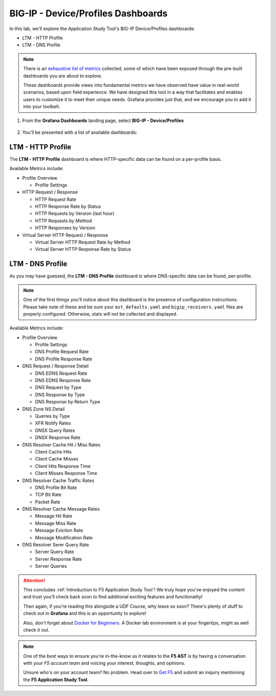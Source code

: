 .. _Device/Profiles:

BIG-IP - Device/Profiles Dashboards
===================================

In this lab, we'll explore the Application Study Tool's BIG-IP Device/Profiles dashboards:

- LTM - HTTP Profile
- LTM - DNS Profile

.. note:: There is an `exhaustive list of metrics <https://github.com/f5devcentral/application-study-tool/blob/main/pages/components/otel_collector/receiver_metrics.md>`_ collected, some of which have been exposed through the pre-built dashboards you are about to explore.

    These dashboards provide views into fundamental metrics we have observed have value in real-world scenarios, based upon field experience. We have designed this tool in a way that facilitates and enables users to customize it to meet their unique needs. Grafana provides just that, and we encourage you to add it into your toolbelt.

#. From the **Grafana Dashboards** landing page, select **BIG-IP - Device/Profiles**

    .. image:: images/device_profiles_link.png
        :width: 500

#. You'll be presented with a list of available dashboards:

    .. image:: images/device_profiles_dashboards.png
        :width: 500

LTM - HTTP Profile
------------------

The **LTM - HTTP Profile** dashboard is where HTTP-specific data can be found on a per-profile basis.

Available Metrics include:

* Profile Overview

  * Profile Settings

* HTTP Request / Response

  * HTTP Request Rate

  * HTTP Response Rate by Status

  * HTTP Requests by Version (last hour)

  * HTTP Requests by Method

  * HTTP Responses by Version

* Virtual Server HTTP Request / Response

  * Virtual Server HTTP Request Rate by Method

  * Virtual Server HTTP Response Rate by Status


.. image:: images/ltm_http_profile_dashboard.png
    :width: 800

LTM - DNS Profile
-----------------

As you may have guessed, the **LTM - DNS Profile** dashboard is where DNS-specific data can be found, per-profile.

.. note:: One of the first things you'll notice about this dashboard is the presence of configuration instructions. Please take note of these and be sure your ``ast_defaults.yaml`` and ``bigip_receivers.yaml`` files are properly configured. Otherwise, stats will not be collected and displayed.

Available Metrics include:

* Profile Overview

  * Profile Settings

  * DNS Profile Request Rate

  * DNS Profile Response Rate

* DNS Request / Response Detail

  * DNS EDNS Request Rate

  * DNS EDNS Response Rate

  * DNS Request by Type

  * DNS Response by Type

  * DNS Response by Return Type

* DNS Zone NS Detail

  * Queries by Type

  * XFR Notify Rates

  * DNSX Query Rates

  * DNSX Response Rate

* DNS Resolver Cache Hit / Miss Rates

  * Client Cache Hits

  * Client Cache Misses

  * Client Hits Response Time

  * Client Misses Response Time

* DNS Resolver Cache Traffic Rates

  * DNS Profile Bit Rate

  * TCP Bit Rate

  * Packet Rate

* DNS Resolver Cache Message Rates

  * Message Hit Rate

  * Message Miss Rate

  * Message Eviction Rate

  * Message Modification Rate

* DNS Resolver Serer Query Rate

  * Server Query Rate

  * Server Response Rate

  * Server Queries


.. image:: images/ltm_dns_profile_dashboard.png
    :width: 800

.. attention:: This concludes :ref:`Introduction to F5 Application Study Tool`! We truly hope you've enjoyed the content and trust you'll check back soon to find additional exciting features and functionality!

    Then again, if you're reading this alongside a UDF Course, why leave so soon? There's plenty of stuff to check out in **Grafana** and this is an opportunity to explore!
    
    Also, don't forget about `Docker for Beginners <https://docker-curriculum.com/>`_. A Docker lab environment is at your fingertips, might as well check it out.

.. note:: One of the *best* ways to ensure you're in-the-know as it relates to the **F5 AST** is by having a conversation with *your F5 account team* and voicing your interest, thoughts, and opinions.

    Unsure who's on your account team? No problem. Head over to `Get F5 <https://www.f5.com/products/get-f5>`_  and submit an inquiry mentioning the **F5 Application Study Tool**.
